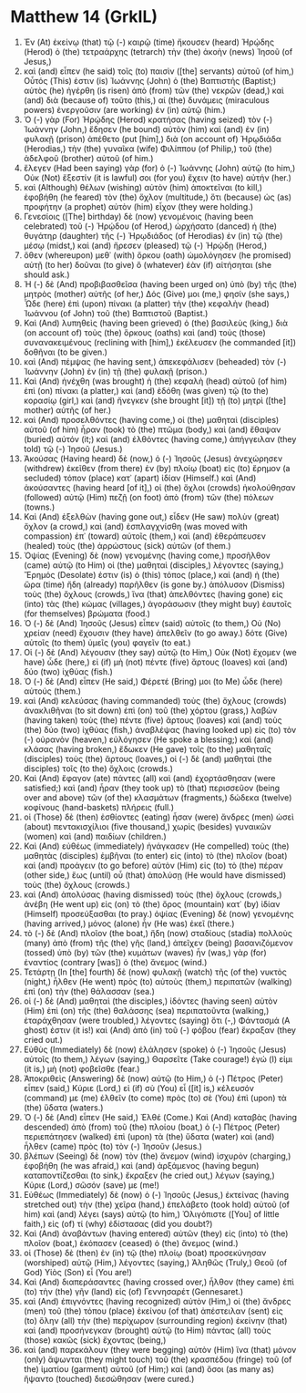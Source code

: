 * Matthew 14 (GrkIL)
:PROPERTIES:
:ID: GrkIL/40-MAT14
:END:

1. Ἐν (At) ἐκείνῳ (that) τῷ (-) καιρῷ (time) ἤκουσεν (heard) Ἡρῴδης (Herod) ὁ (the) τετραάρχης (tetrarch) τὴν (the) ἀκοὴν (news) Ἰησοῦ (of Jesus,)
2. καὶ (and) εἶπεν (he said) τοῖς (to) παισὶν ([the] servants) αὐτοῦ (of him,) Οὗτός (This) ἐστιν (is) Ἰωάννης (John) ὁ (the) Βαπτιστής (Baptist;) αὐτὸς (he) ἠγέρθη (is risen) ἀπὸ (from) τῶν (the) νεκρῶν (dead,) καὶ (and) διὰ (because of) τοῦτο (this,) αἱ (the) δυνάμεις (miraculous powers) ἐνεργοῦσιν (are working) ἐν (in) αὐτῷ (him.)
3. Ὁ (-) γὰρ (For) Ἡρῴδης (Herod) κρατήσας (having seized) τὸν (-) Ἰωάννην (John,) ἔδησεν (he bound) αὐτὸν (him) καὶ (and) ἐν (in) φυλακῇ (prison) ἀπέθετο (put [him],) διὰ (on account of) Ἡρῳδιάδα (Herodias,) τὴν (the) γυναῖκα (wife) Φιλίππου (of Philip,) τοῦ (the) ἀδελφοῦ (brother) αὐτοῦ (of him.)
4. ἔλεγεν (Had been saying) γὰρ (for) ὁ (-) Ἰωάννης (John) αὐτῷ (to him,) Οὐκ (Not) ἔξεστίν (it is lawful) σοι (for you) ἔχειν (to have) αὐτήν (her.)
5. καὶ (Although) θέλων (wishing) αὐτὸν (him) ἀποκτεῖναι (to kill,) ἐφοβήθη (he feared) τὸν (the) ὄχλον (multitude,) ὅτι (because) ὡς (as) προφήτην (a prophet) αὐτὸν (him) εἶχον (they were holding.)
6. Γενεσίοις ([The] birthday) δὲ (now) γενομένοις (having been celebrated) τοῦ (-) Ἡρῴδου (of Herod,) ὠρχήσατο (danced) ἡ (the) θυγάτηρ (daughter) τῆς (-) Ἡρῳδιάδος (of Herodias) ἐν (in) τῷ (the) μέσῳ (midst,) καὶ (and) ἤρεσεν (pleased) τῷ (-) Ἡρῴδῃ (Herod,)
7. ὅθεν (whereupon) μεθ᾽ (with) ὅρκου (oath) ὡμολόγησεν (he promised) αὐτῇ (to her) δοῦναι (to give) ὃ (whatever) ἐὰν (if) αἰτήσηται (she should ask.)
8. Ἡ (-) δὲ (And) προβιβασθεῖσα (having been urged on) ὑπὸ (by) τῆς (the) μητρὸς (mother) αὐτῆς (of her,) Δός (Give) μοι (me,) φησίν (she says,) Ὧδε (here) ἐπὶ (upon) πίνακι (a platter) τὴν (the) κεφαλὴν (head) Ἰωάννου (of John) τοῦ (the) Βαπτιστοῦ (Baptist.)
9. Καὶ (And) λυπηθεὶς (having been grieved) ὁ (the) βασιλεὺς (king,) διὰ (on account of) τοὺς (the) ὅρκους (oaths) καὶ (and) τοὺς (those) συνανακειμένους (reclining with [him],) ἐκέλευσεν (he commanded [it]) δοθῆναι (to be given.)
10. καὶ (And) πέμψας (he having sent,) ἀπεκεφάλισεν (beheaded) τὸν (-) Ἰωάννην (John) ἐν (in) τῇ (the) φυλακῇ (prison.)
11. Καὶ (And) ἠνέχθη (was brought) ἡ (the) κεφαλὴ (head) αὐτοῦ (of him) ἐπὶ (on) πίνακι (a platter,) καὶ (and) ἐδόθη (was given) τῷ (to the) κορασίῳ (girl,) καὶ (and) ἤνεγκεν (she brought [it]) τῇ (to) μητρὶ ([the] mother) αὐτῆς (of her.)
12. καὶ (And) προσελθόντες (having come,) οἱ (the) μαθηταὶ (disciples) αὐτοῦ (of him) ἦραν (took) τὸ (the) πτῶμα (body,) καὶ (and) ἔθαψαν (buried) αὐτόν (it;) καὶ (and) ἐλθόντες (having come,) ἀπήγγειλαν (they told) τῷ (-) Ἰησοῦ (Jesus.)
13. Ἀκούσας (Having heard) δὲ (now,) ὁ (-) Ἰησοῦς (Jesus) ἀνεχώρησεν (withdrew) ἐκεῖθεν (from there) ἐν (by) πλοίῳ (boat) εἰς (to) ἔρημον (a secluded) τόπον (place) κατ᾽ (apart) ἰδίαν (Himself.) καὶ (And) ἀκούσαντες (having heard [of it],) οἱ (the) ὄχλοι (crowds) ἠκολούθησαν (followed) αὐτῷ (Him) πεζῇ (on foot) ἀπὸ (from) τῶν (the) πόλεων (towns.)
14. Καὶ (And) ἐξελθὼν (having gone out,) εἶδεν (He saw) πολὺν (great) ὄχλον (a crowd,) καὶ (and) ἐσπλαγχνίσθη (was moved with compassion) ἐπ᾽ (toward) αὐτοῖς (them,) καὶ (and) ἐθεράπευσεν (healed) τοὺς (the) ἀρρώστους (sick) αὐτῶν (of them.)
15. Ὀψίας (Evening) δὲ (now) γενομένης (having come,) προσῆλθον (came) αὐτῷ (to Him) οἱ (the) μαθηταὶ (disciples,) λέγοντες (saying,) Ἔρημός (Desolate) ἐστιν (is) ὁ (this) τόπος (place,) καὶ (and) ἡ (the) ὥρα (time) ἤδη (already) παρῆλθεν (is gone by.) ἀπόλυσον (Dismiss) τοὺς (the) ὄχλους (crowds,) ἵνα (that) ἀπελθόντες (having gone) εἰς (into) τὰς (the) κώμας (villages,) ἀγοράσωσιν (they might buy) ἑαυτοῖς (for themselves) βρώματα (food.)
16. Ὁ (-) δὲ (And) Ἰησοῦς (Jesus) εἶπεν (said) αὐτοῖς (to them,) Οὐ (No) χρείαν (need) ἔχουσιν (they have) ἀπελθεῖν (to go away.) δότε (Give) αὐτοῖς (to them) ὑμεῖς (you) φαγεῖν (to eat.)
17. Οἱ (-) δὲ (And) λέγουσιν (they say) αὐτῷ (to Him,) Οὐκ (Not) ἔχομεν (we have) ὧδε (here,) εἰ (if) μὴ (not) πέντε (five) ἄρτους (loaves) καὶ (and) δύο (two) ἰχθύας (fish.)
18. Ὁ (-) δὲ (And) εἶπεν (He said,) Φέρετέ (Bring) μοι (to Me) ὧδε (here) αὐτούς (them.)
19. καὶ (And) κελεύσας (having commanded) τοὺς (the) ὄχλους (crowds) ἀνακλιθῆναι (to sit down) ἐπὶ (on) τοῦ (the) χόρτου (grass,) λαβὼν (having taken) τοὺς (the) πέντε (five) ἄρτους (loaves) καὶ (and) τοὺς (the) δύο (two) ἰχθύας (fish,) ἀναβλέψας (having looked up) εἰς (to) τὸν (-) οὐρανὸν (heaven,) εὐλόγησεν (He spoke a blessing;) καὶ (and) κλάσας (having broken,) ἔδωκεν (He gave) τοῖς (to the) μαθηταῖς (disciples) τοὺς (the) ἄρτους (loaves,) οἱ (-) δὲ (and) μαθηταὶ (the disciples) τοῖς (to the) ὄχλοις (crowds.)
20. Καὶ (And) ἔφαγον (ate) πάντες (all) καὶ (and) ἐχορτάσθησαν (were satisfied;) καὶ (and) ἦραν (they took up) τὸ (that) περισσεῦον (being over and above) τῶν (of the) κλασμάτων (fragments,) δώδεκα (twelve) κοφίνους (hand-baskets) πλήρεις (full.)
21. οἱ (Those) δὲ (then) ἐσθίοντες (eating) ἦσαν (were) ἄνδρες (men) ὡσεὶ (about) πεντακισχίλιοι (five thousand,) χωρὶς (besides) γυναικῶν (women) καὶ (and) παιδίων (children.)
22. Καὶ (And) εὐθέως (immediately) ἠνάγκασεν (He compelled) τοὺς (the) μαθητὰς (disciples) ἐμβῆναι (to enter) εἰς (into) τὸ (the) πλοῖον (boat) καὶ (and) προάγειν (to go before) αὐτὸν (Him) εἰς (to) τὸ (the) πέραν (other side,) ἕως (until) οὗ (that) ἀπολύσῃ (He would have dismissed) τοὺς (the) ὄχλους (crowds.)
23. καὶ (And) ἀπολύσας (having dismissed) τοὺς (the) ὄχλους (crowds,) ἀνέβη (He went up) εἰς (on) τὸ (the) ὄρος (mountain) κατ᾽ (by) ἰδίαν (Himself) προσεύξασθαι (to pray.) ὀψίας (Evening) δὲ (now) γενομένης (having arrived,) μόνος (alone) ἦν (He was) ἐκεῖ (there.)
24. τὸ (-) δὲ (And) πλοῖον (the boat,) ἤδη (now) σταδίους (stadia) πολλοὺς (many) ἀπὸ (from) τῆς (the) γῆς (land,) ἀπεῖχεν (being) βασανιζόμενον (tossed) ὑπὸ (by) τῶν (the) κυμάτων (waves) ἦν (was,) γὰρ (for) ἐναντίος (contrary [was]) ὁ (the) ἄνεμος (wind.)
25. Τετάρτῃ (In [the] fourth) δὲ (now) φυλακῇ (watch) τῆς (of the) νυκτὸς (night,) ἦλθεν (He went) πρὸς (to) αὐτοὺς (them,) περιπατῶν (walking) ἐπὶ (on) τὴν (the) θάλασσαν (sea.)
26. οἱ (-) δὲ (And) μαθηταὶ (the disciples,) ἰδόντες (having seen) αὐτὸν (Him) ἐπὶ (on) τῆς (the) θαλάσσης (sea) περιπατοῦντα (walking,) ἐταράχθησαν (were troubled,) λέγοντες (saying) ὅτι (-,) Φάντασμά (A ghost) ἐστιν (it is!) καὶ (And) ἀπὸ (in) τοῦ (-) φόβου (fear) ἔκραξαν (they cried out.)
27. Εὐθὺς (Immediately) δὲ (now) ἐλάλησεν (spoke) ὁ (-) Ἰησοῦς (Jesus) αὐτοῖς (to them,) λέγων (saying,) Θαρσεῖτε (Take courage!) ἐγώ (I) εἰμι (it is,) μὴ (not) φοβεῖσθε (fear.)
28. Ἀποκριθεὶς (Answering) δὲ (now) αὐτῷ (to Him,) ὁ (-) Πέτρος (Peter) εἶπεν (said,) Κύριε (Lord,) εἰ (if) σὺ (You) εἶ ([it] is,) κέλευσόν (command) με (me) ἐλθεῖν (to come) πρὸς (to) σὲ (You) ἐπὶ (upon) τὰ (the) ὕδατα (waters.)
29. Ὁ (-) δὲ (And) εἶπεν (He said,) Ἐλθέ (Come.) Καὶ (And) καταβὰς (having descended) ἀπὸ (from) τοῦ (the) πλοίου (boat,) ὁ (-) Πέτρος (Peter) περιεπάτησεν (walked) ἐπὶ (upon) τὰ (the) ὕδατα (water) καὶ (and) ἦλθεν (came) πρὸς (to) τὸν (-) Ἰησοῦν (Jesus.)
30. βλέπων (Seeing) δὲ (now) τὸν (the) ἄνεμον (wind) ἰσχυρὸν (charging,) ἐφοβήθη (he was afraid,) καὶ (and) ἀρξάμενος (having begun) καταποντίζεσθαι (to sink,) ἔκραξεν (he cried out,) λέγων (saying,) Κύριε (Lord,) σῶσόν (save) με (me!)
31. Εὐθέως (Immediately) δὲ (now) ὁ (-) Ἰησοῦς (Jesus,) ἐκτείνας (having stretched out) τὴν (the) χεῖρα (hand,) ἐπελάβετο (took hold) αὐτοῦ (of him) καὶ (and) λέγει (says) αὐτῷ (to him,) Ὀλιγόπιστε ([You] of little faith,) εἰς (of) τί (why) ἐδίστασας (did you doubt?)
32. Καὶ (And) ἀναβάντων (having entered) αὐτῶν (they) εἰς (into) τὸ (the) πλοῖον (boat,) ἐκόπασεν (ceased) ὁ (the) ἄνεμος (wind.)
33. οἱ (Those) δὲ (then) ἐν (in) τῷ (the) πλοίῳ (boat) προσεκύνησαν (worshiped) αὐτῷ (Him,) λέγοντες (saying,) Ἀληθῶς (Truly,) Θεοῦ (of God) Υἱὸς (Son) εἶ (You are!)
34. Καὶ (And) διαπεράσαντες (having crossed over,) ἦλθον (they came) ἐπὶ (to) τὴν (the) γῆν (land) εἰς (of) Γεννησαρέτ (Gennesaret.)
35. καὶ (And) ἐπιγνόντες (having recognized) αὐτὸν (Him,) οἱ (the) ἄνδρες (men) τοῦ (the) τόπου (place) ἐκείνου (of that) ἀπέστειλαν (sent) εἰς (to) ὅλην (all) τὴν (the) περίχωρον (surrounding region) ἐκείνην (that) καὶ (and) προσήνεγκαν (brought) αὐτῷ (to Him) πάντας (all) τοὺς (those) κακῶς (sick) ἔχοντας (being,)
36. καὶ (and) παρεκάλουν (they were begging) αὐτὸν (Him) ἵνα (that) μόνον (only) ἅψωνται (they might touch) τοῦ (the) κρασπέδου (fringe) τοῦ (of the) ἱματίου (garment) αὐτοῦ (of Him;) καὶ (and) ὅσοι (as many as) ἥψαντο (touched) διεσώθησαν (were cured.)
